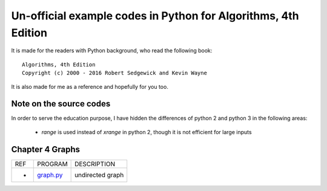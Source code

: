 Un-official example codes in Python for Algorithms, 4th Edition
================================================================================

.. image:: https://travis-ci.org/chfw/alg4_robert_kevin_in_py.svg?branch=master
   :target: http://travis-ci.org/chfw/alg4_robert_kevin_in_py


It is made for the readers with Python background, who read the following
book::

    Algorithms, 4th Edition
    Copyright (c) 2000 - 2016 Robert Sedgewick and Kevin Wayne

It is also made for me as a reference and hopefully for you too.

Note on the source codes
--------------------------------------------------------------------------------

In order to serve the education purpose, I have hidden the differences of python
2 and python 3 in the following areas:

 * `range` is used instead of `xrange` in python 2, though it is not efficient
   for large inputs


Chapter 4 Graphs
--------------------------------------------------------------------------------

===== =============  ========================
REF   PROGRAM        DESCRIPTION
-     `graph.py`_    undirected graph
===== =============  ========================

.. _graph.py: example_code_in_python/graph.py
